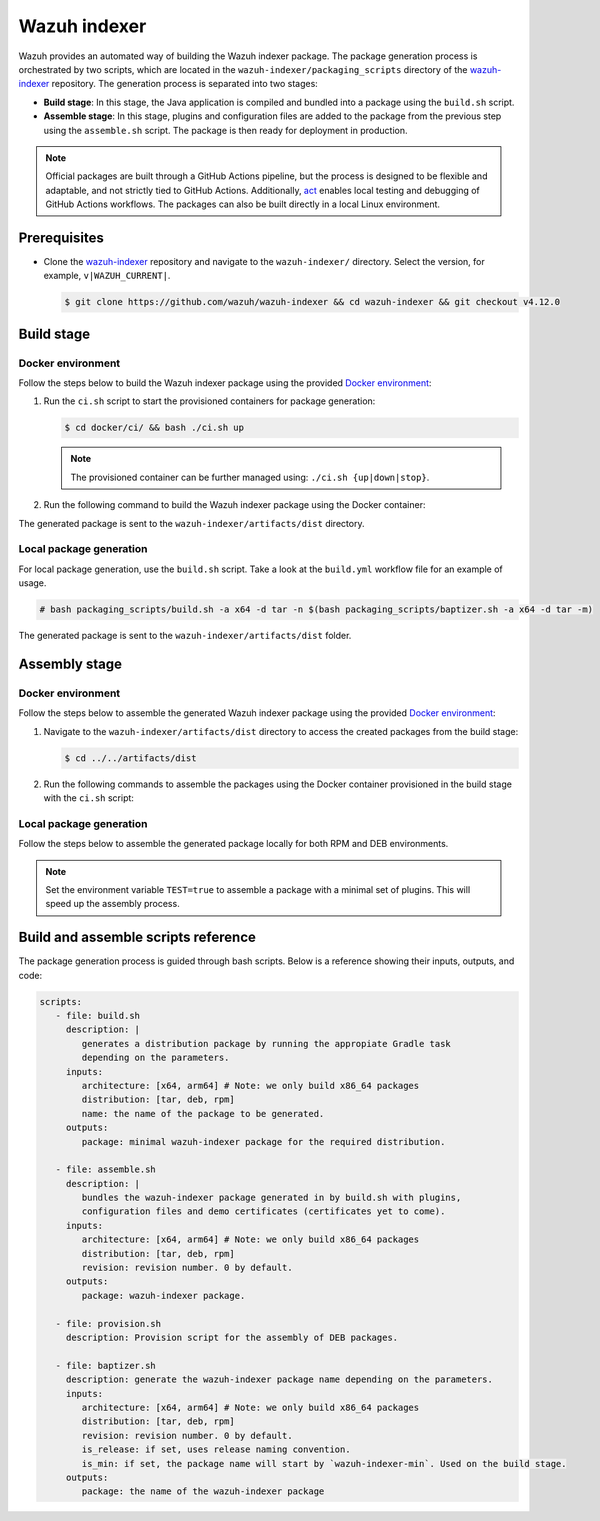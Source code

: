 .. Copyright (C) 2015, Wazuh, Inc.

.. meta::
   :description: Wazuh provides an automated way of building the Wazuh indexer package. Learn more in this section of the documentation.

Wazuh indexer
=============

Wazuh provides an automated way of building the Wazuh indexer package. The package generation process is orchestrated by two scripts, which are located in the ``wazuh-indexer/packaging_scripts`` directory of the `wazuh-indexer <https://github.com/wazuh/wazuh-indexer>`__ repository. The generation process is separated into two stages:

-  **Build stage**: In this stage, the Java application is compiled and bundled into a package using the ``build.sh`` script.
-  **Assemble stage**: In this stage, plugins and configuration files are added to the package from the previous step using the ``assemble.sh`` script. The package is then ready for deployment in production.

.. note::

   Official packages are built through a GitHub Actions pipeline, but the process is designed to be flexible and adaptable, and not strictly tied to GitHub Actions. Additionally, `act <https://github.com/nektos/act>`__ enables local testing and debugging of GitHub Actions workflows. The packages can also be built directly in a local Linux environment.

Prerequisites
-------------

-  Clone the `wazuh-indexer <https://github.com/wazuh/wazuh-indexer>`__ repository and navigate to the ``wazuh-indexer/`` directory. Select the version, for example, ``v|WAZUH_CURRENT|``.

   .. code-block:: console

      $ git clone https://github.com/wazuh/wazuh-indexer && cd wazuh-indexer && git checkout v4.12.0

Build stage
-----------

Docker environment
^^^^^^^^^^^^^^^^^^

Follow the steps below to build the Wazuh indexer package using the provided `Docker environment <https://www.github.com/wazuh/wazuh-indexer/tree/v|WAZUH_CURRENT|/docker>`__:

#. Run the ``ci.sh`` script to start the provisioned containers for package generation:

   .. code-block:: console

      $ cd docker/ci/ && bash ./ci.sh up

   .. note::

      The provisioned container can be further managed using: ``./ci.sh {up|down|stop}``.

#. Run the following command to build the Wazuh indexer package using the Docker container:

   .. tabs::

      .. group-tab:: RPM

         .. code-block:: console

            $ docker exec -it wi-build_v|WAZUH_CURRENT| bash packaging_scripts/build.sh -a x64 -d rpm

      .. group-tab:: DEB

         .. code-block:: console

            $ docker exec -it wi-build_v|WAZUH_CURRENT| bash packaging_scripts/build.sh -a x64 -d deb

      .. group-tab:: TAR

         .. code-block:: console

            $ docker exec -it wi-build_v|WAZUH_CURRENT| bash packaging_scripts/build.sh -a x64 -d tar

The generated package is sent to the ``wazuh-indexer/artifacts/dist`` directory.

Local package generation
^^^^^^^^^^^^^^^^^^^^^^^^

For local package generation, use the ``build.sh`` script. Take a look at the ``build.yml`` workflow file for an example of usage.

.. code:: console

   # bash packaging_scripts/build.sh -a x64 -d tar -n $(bash packaging_scripts/baptizer.sh -a x64 -d tar -m)

The generated package is sent to the ``wazuh-indexer/artifacts/dist`` folder.

Assembly stage
--------------

Docker environment
^^^^^^^^^^^^^^^^^^

Follow the steps below to assemble the generated Wazuh indexer package using the provided `Docker environment <https://www.github.com/wazuh/wazuh-indexer/tree/v|WAZUH_CURRENT|/docker>`__:

#. Navigate to the ``wazuh-indexer/artifacts/dist`` directory to access the created packages from the build stage:

   .. code-block:: console

      $ cd ../../artifacts/dist

#. Run the following commands to assemble the packages using the Docker container provisioned in the build stage with the ``ci.sh`` script:

   .. tabs::

      .. group-tab:: RPM

         .. code-block:: console

            # docker exec -it wi-assemble_|WAZUH_CURRENT| bash packaging_scripts/assemble.sh -a x64 -d rpm

      .. group-tab:: DEB

         .. code-block:: console

            # docker exec -it wi-assemble_|WAZUH_CURRENT| bash packaging_scripts/assemble.sh -a x64 -d deb

      .. group-tab:: TAR

         .. code-block:: console

            # docker exec -it wi-assemble_|WAZUH_CURRENT| bash packaging_scripts/assemble.sh -a x64 -d tar

Local package generation
^^^^^^^^^^^^^^^^^^^^^^^^

Follow the steps below to assemble the generated package locally for both RPM and DEB environments.

.. note::

   Set the environment variable ``TEST=true`` to assemble a package with a minimal set of plugins. This will speed up the assembly process.

.. tabs::

   .. group-tab:: RPM

      The ``assemble.sh`` script will use the output from the ``build.sh`` script and use it as a base to bundle together a final package containing the plugins, the production configuration, and the service files.

      The script will:

      #. Extract the RPM package using ``rpm2cpio`` and ``cpio`` tools.

         By default, ``rpm2cpio`` and ``cpio`` tools expect the package to be in ``wazuh-indexer/artifacts/tmp/rpm``.
         The script creates the required folder structure, copying also the min package and the SPEC file.

         Current folder loadout at this stage:

         .. code-block:: none

            /rpm/$ARCH
                /etc
                /usr
                /var
                wazuh-indexer-min-*.rpm
                wazuh-indexer.rpm.spec

         ``usr``, ``etc`` and ``var`` folders contain ``wazuh-indexer`` files, extracted from ``wazuh-indexer-min-*.rpm``.

         ``wazuh-indexer.rpm.spec`` is copied from ``wazuh-indexer/distribution/packages/src/rpm/wazuh-indexer.rpm.spec``.

         The ``wazuh-indexer-performance-analyzer.service`` file is also copied from the same folder. It is a dependency of the SPEC file.

      #. Install the plugins using the ``opensearch-plugin`` CLI tool.
      #. Set up configuration files. They are included in ``min-package``. Default files are overwritten.
      #. Bundle an RPM file with ``rpmbuild`` and the SPEC file ``wazuh-indexer.rpm.spec``.

         ``rpmbuild`` is part of the ``rpm`` OS package. ``rpmbuild`` is invoked from ``wazuh-indexer/artifacts/tmp/rpm``.

         It creates the ``{BUILD,RPMS,SOURCES,SRPMS,SPECS,TMP}`` folders and applies the rules in the SPEC file.

         If successful, ``rpmbuild`` will generate the package in the ``RPMS/`` folder.

         The script will copy it to ``wazuh-indexer/artifacts/dist`` and cleanly remove the ``tmp\`` folder and its contents.

         Current folder loadout at this stage:

         .. code-block:: none

            /rpm/$ARCH
                /{BUILD,RPMS,SOURCES,SRPMS,SPECS,TMP}
                /etc
                /usr
                /var
                wazuh-indexer-min-*.rpm
                wazuh-indexer.rpm.spec

   .. group-tab:: DEB

      For DEB packages, the ``assemble.sh`` script will perform the following operations:

      #. Extract the DEB package using ``ar`` and ``tar`` tools.

         By default, the ``ar`` and ``tar`` tools expect the package to be in the ``wazuh-indexer/artifacts/tmp/deb`` directory. The script creates the required folder structure, copying also the min package and the Makefile.

         Current folder loadout at this stage:

         .. code-block:: none

            artifacts/
            |-- dist
            |   |-- wazuh-indexer-min_|WAZUH_CURRENT|_amd64.deb
            `-- tmp
                `-- deb
                    |-- Makefile
                    |-- data.tar.gz
                    |-- debmake_install.sh
                    |-- etc
                    |-- usr
                    |-- var
                    `-- wazuh-indexer-min_|WAZUH_CURRENT|_amd64.deb

         ``usr``, ``etc`` and ``var`` folders contain ``wazuh-indexer`` files, extracted from ``wazuh-indexer-min-*.deb`` directory.

         ``Makefile`` and the ``debmake_install`` are copied over from ``wazuh-indexer/distribution/packages/src/deb`` directory.

         The ``wazuh-indexer-performance-analyzer.service`` file is also copied from the same folder. It is a dependency of the SPEC file.

      #. Install the plugins using the ``opensearch-plugin`` CLI tool.
      #. Set up configuration files. They are included in ``min-package``. The default files are overwritten.
      #. Bundle a DEB file with ``debmake`` and the ``Makefile``.

         ``debmake`` and other dependencies can be installed using the ``provision.sh`` script. The script is invoked by the GitHub Workflow.

         Current folder loadout at this stage:

         .. code-block:: none

            artifacts/
            |-- artifact_name.txt
            |-- dist
            |   |-- wazuh-indexer-min_|WAZUH_CURRENT|_amd64.deb
            |   `-- wazuh-indexer_|WAZUH_CURRENT|_amd64.deb
            `-- tmp
                `-- deb
                    |-- Makefile
                    |-- data.tar.gz
                    |-- debmake_install.sh
                    |-- etc
                    |-- usr
                    |-- var
                    |-- wazuh-indexer-min_|WAZUH_CURRENT|_amd64.deb
                    `-- debian/
                        | -- control
                        | -- copyright
                        | -- rules
                        | -- preinst
                        | -- prerm
                        | -- postinst

   .. group-tab:: TAR

      The assembly process for tarballs consists on:

      #. Extraction of the minimal package
      #. Bundling of plugins
      #. Addition of Wazuh configuration files and tooling
      #. Compression

      .. code:: console

         # bash packaging_scripts/assemble.sh -a x64 -d tar -r 1

Build and assemble scripts reference
------------------------------------

The package generation process is guided through bash scripts. Below is a reference showing their inputs, outputs, and code:

.. code:: none

   scripts:
      - file: build.sh
        description: |
           generates a distribution package by running the appropiate Gradle task 
           depending on the parameters.
        inputs:
           architecture: [x64, arm64] # Note: we only build x86_64 packages
           distribution: [tar, deb, rpm]
           name: the name of the package to be generated.
        outputs:
           package: minimal wazuh-indexer package for the required distribution.

      - file: assemble.sh
        description: |
           bundles the wazuh-indexer package generated in by build.sh with plugins, 
           configuration files and demo certificates (certificates yet to come).
        inputs:
           architecture: [x64, arm64] # Note: we only build x86_64 packages
           distribution: [tar, deb, rpm]
           revision: revision number. 0 by default.
        outputs:
           package: wazuh-indexer package.

      - file: provision.sh
        description: Provision script for the assembly of DEB packages.

      - file: baptizer.sh
        description: generate the wazuh-indexer package name depending on the parameters.
        inputs:
           architecture: [x64, arm64] # Note: we only build x86_64 packages
           distribution: [tar, deb, rpm]
           revision: revision number. 0 by default.
           is_release: if set, uses release naming convention.
           is_min: if set, the package name will start by `wazuh-indexer-min`. Used on the build stage.
        outputs:
           package: the name of the wazuh-indexer package
